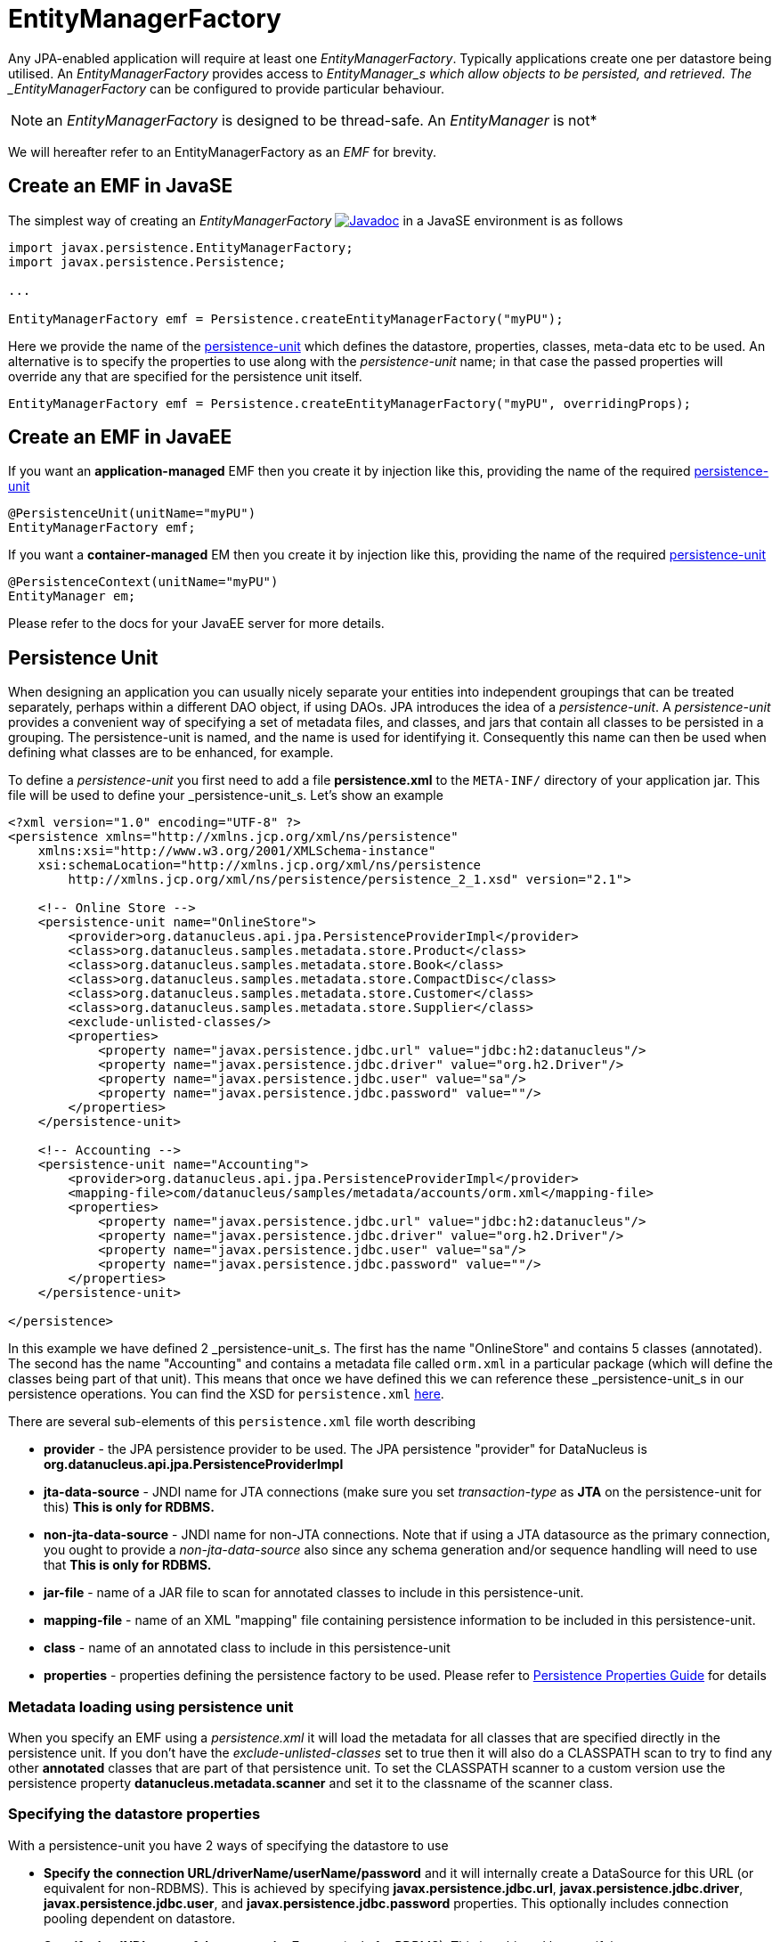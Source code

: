 [[emf]]
= EntityManagerFactory
:_basedir: ../
:_imagesdir: images/


Any JPA-enabled application will require at least one _EntityManagerFactory_. 
Typically applications create one per datastore being utilised. 
An _EntityManagerFactory_ provides access to _EntityManager_s which allow objects to be persisted, and retrieved. 
The _EntityManagerFactory_ can be configured to provide particular behaviour.

NOTE: an _EntityManagerFactory_ is designed to be thread-safe. An _EntityManager_ is not*

We will hereafter refer to an EntityManagerFactory as an _EMF_ for brevity.


[[emf_javase]]
== Create an EMF in JavaSE

The simplest way of creating an _EntityManagerFactory_ 
http://www.datanucleus.org/javadocs/javax.persistence/2.1/javax/persistence/EntityManagerFactory.html[image:../images/javadoc.png[Javadoc]]
in a JavaSE environment is as follows

[source,java]
-----
import javax.persistence.EntityManagerFactory;
import javax.persistence.Persistence;

...

EntityManagerFactory emf = Persistence.createEntityManagerFactory("myPU");
-----

Here we provide the name of the link:#persistenceunit[persistence-unit] which defines the datastore, properties, classes, meta-data etc to be used. 
An alternative is to specify the properties to use along with the _persistence-unit_ name; in that case the passed properties will override any that are specified for the persistence unit itself.

[source,java]
-----
EntityManagerFactory emf = Persistence.createEntityManagerFactory("myPU", overridingProps);
-----


[[emf_javaee]]
== Create an EMF in JavaEE

If you want an *application-managed* EMF then you create it by injection like this, providing the name of the required link:#persistenceunit[persistence-unit]

[source,java]
-----
@PersistenceUnit(unitName="myPU")
EntityManagerFactory emf;
-----

If you want a *container-managed* EM then you create it by injection like this, providing the name of the required link:#persistenceunit[persistence-unit]

[source,java]
-----
@PersistenceContext(unitName="myPU")
EntityManager em;
-----

Please refer to the docs for your JavaEE server for more details.


[[persistenceunit]]
== Persistence Unit

When designing an application you can usually nicely separate your entities into independent groupings that can be treated separately, 
perhaps within a different DAO object, if using DAOs. JPA introduces the idea of a _persistence-unit_. A _persistence-unit_ provides a 
convenient way of specifying a set of metadata files, and classes, and jars that contain all classes to be persisted in a grouping. 
The persistence-unit is named, and the name is used for identifying it. Consequently this name can then be used when defining what classes are to be enhanced, for example.

To define a _persistence-unit_ you first need to add a file *persistence.xml* to the `META-INF/` directory of your application jar. 
This file will be used to define your _persistence-unit_s. Let's show an example

[source,xml]
-----
<?xml version="1.0" encoding="UTF-8" ?>
<persistence xmlns="http://xmlns.jcp.org/xml/ns/persistence"
    xmlns:xsi="http://www.w3.org/2001/XMLSchema-instance"
    xsi:schemaLocation="http://xmlns.jcp.org/xml/ns/persistence
        http://xmlns.jcp.org/xml/ns/persistence/persistence_2_1.xsd" version="2.1">

    <!-- Online Store -->
    <persistence-unit name="OnlineStore">
        <provider>org.datanucleus.api.jpa.PersistenceProviderImpl</provider>
        <class>org.datanucleus.samples.metadata.store.Product</class>
        <class>org.datanucleus.samples.metadata.store.Book</class>
        <class>org.datanucleus.samples.metadata.store.CompactDisc</class>
        <class>org.datanucleus.samples.metadata.store.Customer</class>
        <class>org.datanucleus.samples.metadata.store.Supplier</class>
        <exclude-unlisted-classes/>
        <properties>
            <property name="javax.persistence.jdbc.url" value="jdbc:h2:datanucleus"/>
            <property name="javax.persistence.jdbc.driver" value="org.h2.Driver"/>
            <property name="javax.persistence.jdbc.user" value="sa"/>
            <property name="javax.persistence.jdbc.password" value=""/>
        </properties>
    </persistence-unit>

    <!-- Accounting -->
    <persistence-unit name="Accounting">
        <provider>org.datanucleus.api.jpa.PersistenceProviderImpl</provider>
        <mapping-file>com/datanucleus/samples/metadata/accounts/orm.xml</mapping-file>
        <properties>
            <property name="javax.persistence.jdbc.url" value="jdbc:h2:datanucleus"/>
            <property name="javax.persistence.jdbc.driver" value="org.h2.Driver"/>
            <property name="javax.persistence.jdbc.user" value="sa"/>
            <property name="javax.persistence.jdbc.password" value=""/>
        </properties>
    </persistence-unit>

</persistence>
-----

In this example we have defined 2 _persistence-unit_s. 
The first has the name "OnlineStore" and contains 5 classes (annotated). 
The second has the name "Accounting" and contains a metadata file called `orm.xml` in a particular package (which will define the classes being part of that unit). 
This means that once we have defined this we can reference these _persistence-unit_s in our persistence operations. 
You can find the XSD for `persistence.xml` http://xmlns.jcp.org/xml/ns/persistence/persistence_2_1.xsd[here].

There are several sub-elements of this `persistence.xml` file worth describing

* *provider* - the JPA persistence provider to be used. The JPA persistence "provider" for DataNucleus is *org.datanucleus.api.jpa.PersistenceProviderImpl*
* *jta-data-source* - JNDI name for JTA connections (make sure you set _transaction-type_ as *JTA* on the persistence-unit for this) *This is only for RDBMS.*
* *non-jta-data-source* - JNDI name for non-JTA connections. Note that if using a JTA datasource as the primary connection, you ought to provide a _non-jta-data-source_ 
also since any schema generation and/or sequence handling will need to use that *This is only for RDBMS.*
* *jar-file* - name of a JAR file to scan for annotated classes to include in this persistence-unit.
* *mapping-file* - name of an XML "mapping" file containing persistence information to be included in this persistence-unit.
* *class* - name of an annotated class to include in this persistence-unit
* *properties* - properties defining the persistence factory to be used. Please refer to link:persistence_properties.html[Persistence Properties Guide] for details


=== Metadata loading using persistence unit

When you specify an EMF using a _persistence.xml_ it will load the metadata for all classes that are specified directly in the persistence unit. 
If you don't have the _exclude-unlisted-classes_ set to true then it will also do a CLASSPATH scan to try to find any other *annotated* classes that are part of that persistence unit.
To set the CLASSPATH scanner to a custom version use the persistence property *datanucleus.metadata.scanner* and set it to the classname of the scanner class.


=== Specifying the datastore properties

With a persistence-unit you have 2 ways of specifying the datastore to use

* *Specify the connection URL/driverName/userName/password* and it will internally create a DataSource for this URL (or equivalent for non-RDBMS). 
This is achieved by specifying *javax.persistence.jdbc.url*, *javax.persistence.jdbc.driver*, *javax.persistence.jdbc.user*, and *javax.persistence.jdbc.password* properties. 
This optionally includes connection pooling dependent on datastore.
                    
* *Specify the JNDI name of the connectionFactory* (only for RDBMS). 
This is achieved by specifying *javax.persistence.jtaDataSource*, and *javax.persistence.nonJtaDataSource* (for secondary operations) or
by specifying the element(s) _jta-data-source_/_non-jta-data-source_
                    


=== Restricting to specific classes

If you want to just have specific classes in the _persistence-unit_ you can specify them using the *class* element, and then add *exclude-unlisted-classes*, like this

[source,xml]
-----
<persistence-unit name="Store">
    <provider>org.datanucleus.api.jpa.PersistenceProviderImpl</provider>
    <class>org.datanucleus.samples.metadata.store.Product</class>
    <class>org.datanucleus.samples.metadata.store.Book</class>
    <class>org.datanucleus.samples.metadata.store.CompactDisc</class>
    <exclude-unlisted-classes/>
    ...
</persistence-unit>
-----

If you don't include the *exclude-unlisted-classes* then DataNucleus will search for annotated classes starting at the _root_ of the _persistence-unit_ 
(the root directory in the CLASSPATH that contains the "META-INF/persistence.xml" file).


[[persistenceunit_dynamic]]
=== Dynamically generated Persistence-Unit

image:../images/nucleus_extension.png[]

DataNucleus allows an extension to JPA to dynamically create persistence-units at runtime.
Use the following code sample as a guide. Obviously any classes defined in the persistence-unit need to have been enhanced.

[source,java]
-----
import org.datanucleus.metadata.PersistenceUnitMetaData;
import org.datanucleus.api.jpa.JPAEntityManagerFactory;
 
PersistenceUnitMetaData pumd = new PersistenceUnitMetaData("dynamic-unit", "RESOURCE_LOCAL", null);
pumd.addClassName("org.datanucleus.test.A");
pumd.setExcludeUnlistedClasses();
pumd.addProperty("javax.persistence.jdbc.url", "jdbc:h2:mem:nucleus");
pumd.addProperty("javax.persistence.jdbc.driver", "org.h2.Driver");
pumd.addProperty("javax.persistence.jdbc.user", "sa");
pumd.addProperty("javax.persistence.jdbc.password", "");
pumd.addProperty("datanucleus.schema.autoCreateAll", "true");

EntityManagerFactory emf = new JPAEntityManagerFactory(pumd, null);
-----

It should be noted that if you call _pumd.toString();_ then this returns the text that would have been found in a `persistence.xml` file.


=== Standard JPA Properties

[cols="2,1,6", options="header"]
|===
|Parameter
|Values
|Description

|javax.persistence.provider
|
|Class name of the provider to use. DataNucleus has a provider name of *org.datanucleus.api.jpa.PersistenceProviderImpl*
If you only have 1 persistence provider in the CLASSPATH then this doesn't need specifying.

|javax.persistence.transactionType
|RESOURCE_LOCAL, JTA
|Type of transactions to use. In Java SE the default is RESOURCE_LOCAL. In Java EE the default is JTA. 
Note that if using a JTA datasource as the primary connection, you ought to provide a _non-jta-data-source_ also since any schema generation and/or sequence handling will need to use that.

|javax.persistence.jtaDataSource
|
|JNDI name of a (transactional) JTA data source. Note that if using a JTA datasource as the primary connection, you ought to provide a _non-jta-data-source_ also since any 
schema generation and/or sequence handling will need to use that.

|javax.persistence.nonJtaDataSource
|
|JNDI name of a (non-transactional) data source.

|javax.persistence.jdbc.url
|
|Alias for link:persistence_properties.html#ConnectionURL[datanucleus.ConnectionURL]. Note that this is (also) used to define which type of datastore is being used

|javax.persistence.jdbc.driver
|
|Alias for link:persistence_properties.html#ConnectionDriverName[datanucleus.ConnectionDriverName]

|javax.persistence.jdbc.user
|
|Alias for link:persistence_properties.html#ConnectionUserName[datanucleus.ConnectionUserName]

|javax.persistence.jdbc.password
|
|Alias for link:persistence_properties.html#ConnectionPassword[datanucleus.ConnectionPassword]

|javax.persistence.query.timeout
|
|Alias for link:persistence_properties.html#QueryTimeout[datanucleus.query.timeout]

|javax.persistence.sharedCache.mode
|
|Alias for link:persistence_properties.html#cache[datanucleus.cache.level2.mode]

|javax.persistence.validation.mode
|
|Alias for link:persistence_properties.html#validation[datanucleus.validation.mode]

|javax.persistence.validation.group.pre-persist
|
|Alias for link:persistence_properties.html#validation[datanucleus.validation.group.pre-persist]

|javax.persistence.validation.group.pre-update
|
|Alias for link:persistence_properties.html#validation[datanucleus.validation.group.pre-update]

|javax.persistence.validation.group.pre-remove
|
|Alias for link:persistence_properties.html#validation[datanucleus.validation.group.pre-remove]

|javax.persistence.validation.factory
|
|Alias for link:persistence_properties.html#validation[datanucleus.validation.factory]

|javax.persistence.schema-generation.database.action
|create, drop, drop-and-create, *none*
|Alias for link:persistence_properties.html#schema[datanucleus.generateSchema.database.mode]

|javax.persistence.schema-generation.scripts.action
|create, drop, drop-and-create, *none*
|Alias for link:persistence_properties.html#schema[datanucleus.generateSchema.scripts.mode]

|javax.persistence.schema-generation.scripts.create-target
|{filename}
|Alias for link:persistence_properties.html#schema[datanucleus.generateSchema.scripts.create.target]

|javax.persistence.schema-generation.scripts.drop-target
|{filename}
|Alias for link:persistence_properties.html#schema[datanucleus.generateSchema.scripts.drop.target]

|javax.persistence.schema-generation.create-script-source
|{filename}
|Alias for link:persistence_properties.html#schema[datanucleus.generateSchema.scripts.create.source]

|javax.persistence.schema-generation.drop-script-source
|{filename}
|Alias for link:persistence_properties.html#schema[datanucleus.generateSchema.scripts.drop.source]

|javax.persistence.sql-load-script-source
|{filename}
|Alias for link:persistence_properties.html#schema[datanucleus.generateSchema.scripts.load]
|===


=== Extension DataNucleus Properties

image:../images/nucleus_extension.png[]

DataNucleus provides many properties to extend the control that JPA gives you.
These can be used alongside the above standard JPA properties, but will only work with DataNucleus. 
Please consult the link:persistence_properties.html[Persistence Properties Guide] for full details.
In addition we have the following properties explicitly for JPA.

[cols="2,1,6", options="header"]
|===
|Parameter
|Values
|Description

|datanucleus.jpa.addClassTransformer
|*false*, true
|When running with JPA in a JavaEE environment if you wish to have your classes enhanced at runtime you can enable this by setting this property to _true_. 
The default is to bytecode enhance your classes before deployment.

|datanucleus.jpa.persistenceContextType
|transaction, extended
|JPA defines two lifecycle options. JavaEE usage defaults to "transaction" where objects are detached when a transaction is committed. 
JavaSE usage defaults to "extended" where objects are detached when the EntityManager is closed. This property allows control

|datanucleus.jpa.txnMarkForRollbackOnException
|*true*, false
|JPA requires that any persistence exception should mark the current transaction for rollback. 
This persistence property allows that inflexible behaviour to be turned off leaving it to the user to decide when a transaction is needing to be rolled back.
|===
